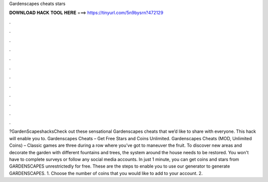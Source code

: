 Gardenscapes cheats stars

𝐃𝐎𝐖𝐍𝐋𝐎𝐀𝐃 𝐇𝐀𝐂𝐊 𝐓𝐎𝐎𝐋 𝐇𝐄𝐑𝐄 ===> https://tinyurl.com/5n9bysrn?472129

.

.

.

.

.

.

.

.

.

.

.

.

?GardenScapeshacksCheck out these sensational Gardenscapes cheats that we’d like to share with everyone. This hack will enable you to. Gardenscapes Cheats – Get Free Stars and Coins Unlimited. Gardenscapes Cheats (MOD, Unlimited Coins) – Classic games are three during a row where you’ve got to maneuver the fruit. To discover new areas and decorate the garden with different fountains and trees, the system around the house needs to be restored. You won't have to complete surveys or follow any social media accounts. In just 1 minute, you can get coins and stars from GARDENSCAPES unrestrictedly for free. These are the steps to enable you to use our generator to generate GARDENSCAPES. 1. Choose the number of coins that you would like to add to your account. 2.